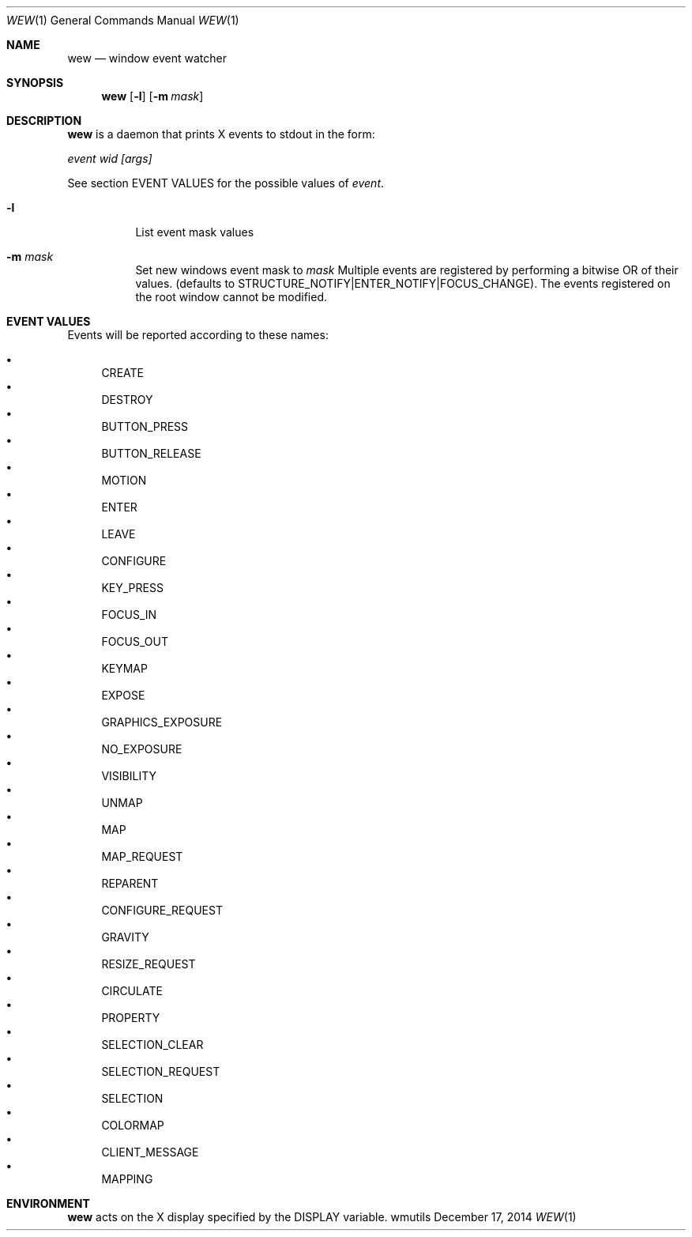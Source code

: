 .Dd December 17, 2014
.Dt WEW 1
.Os wmutils
.Sh NAME
.Nm wew
.Nd window event watcher
.Sh SYNOPSIS
.Nm wew
.Op Fl l
.Op Fl m Ar mask
.Sh DESCRIPTION
.Nm
is a daemon that prints X events to stdout in the form:
.Pp
.Bd -literral
.Ar event wid [args]
.Ed
.Pp
See section EVENT VALUES for the possible values of
.Ar event .
.Bl -tag -width Ds
.It Fl l
List event mask values
.It Fl m Ar mask
Set new windows event mask to
.Ar mask
Multiple events are registered by performing a bitwise OR of their values.
(defaults to STRUCTURE_NOTIFY|ENTER_NOTIFY|FOCUS_CHANGE). The events
registered on the root window cannot be modified.
.El
.Sh EVENT VALUES
Events will be reported according to these names:
.Pp
.Bl -bullet -compact
.It
.Dv CREATE
.It
.Dv DESTROY
.It
.Dv BUTTON_PRESS
.It
.Dv BUTTON_RELEASE
.It
.Dv MOTION
.It
.Dv ENTER
.It
.Dv LEAVE
.It
.Dv CONFIGURE
.It
.Dv KEY_PRESS
.It
.Dv FOCUS_IN
.It
.Dv FOCUS_OUT
.It
.Dv KEYMAP
.It
.Dv EXPOSE
.It
.Dv GRAPHICS_EXPOSURE
.It
.Dv NO_EXPOSURE
.It
.Dv VISIBILITY
.It
.Dv UNMAP
.It
.Dv MAP
.It
.Dv MAP_REQUEST
.It
.Dv REPARENT
.It
.Dv CONFIGURE_REQUEST
.It
.Dv GRAVITY
.It
.Dv RESIZE_REQUEST
.It
.Dv CIRCULATE
.It
.Dv PROPERTY
.It
.Dv SELECTION_CLEAR
.It
.Dv SELECTION_REQUEST
.It
.Dv SELECTION
.It
.Dv COLORMAP
.It
.Dv CLIENT_MESSAGE
.It
.Dv MAPPING
.El
.Sh ENVIRONMENT
.Nm
acts on the X display specified by the
.Ev DISPLAY
variable.
